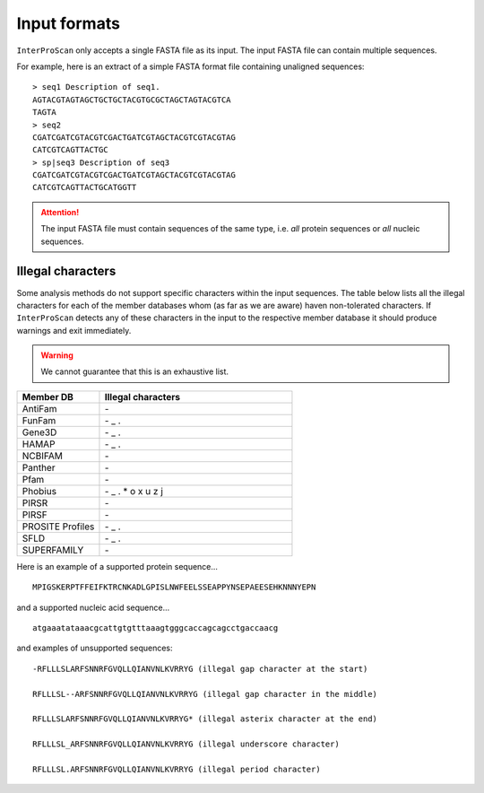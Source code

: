 =============
Input formats
=============

``InterProScan`` only accepts a single FASTA file as its input. The input 
FASTA file can contain multiple sequences.

For example, here is an extract of a simple FASTA format file containing unaligned sequences:

::

    > seq1 Description of seq1.
    AGTACGTAGTAGCTGCTGCTACGTGCGCTAGCTAGTACGTCA
    TAGTA
    > seq2
    CGATCGATCGTACGTCGACTGATCGTAGCTACGTCGTACGTAG
    CATCGTCAGTTACTGC
    > sp|seq3 Description of seq3
    CGATCGATCGTACGTCGACTGATCGTAGCTACGTCGTACGTAG
    CATCGTCAGTTACTGCATGGTT

.. ATTENTION::
    The input FASTA file must contain sequences of the same type, i.e. *all* protein sequences 
    or *all* nucleic sequences.

Illegal characters
------------------

Some analysis methods do not support specific characters within the input sequences. The table
below lists all the illegal characters for each of the member databases whom (as far as we 
are aware) haven non-tolerated characters. If ``InterProScan`` detects any of these characters 
in the input to the respective member database it should produce warnings and exit immediately.

.. WARNING::
    We cannot guarantee that this is an exhaustive list.

.. list-table::
   :widths: 30 70
   :header-rows: 1

   * - Member DB
     - Illegal characters
   * - AntiFam
     - \-
   * - FunFam
     - \- _ .
   * - Gene3D
     - \- _ .
   * - HAMAP
     - \- _ .
   * - NCBIFAM
     - \-
   * - Panther
     - \-
   * - Pfam
     - \-
   * - Phobius
     - \- _ . * o x u z j
   * - PIRSR
     - \-
   * - PIRSF
     - \-
   * - PROSITE Profiles
     - \- _ .
   * - SFLD
     - \- _ .
   * - SUPERFAMILY
     - \-

Here is an example of a supported protein sequence...

::

    MPIGSKERPTFFEIFKTRCNKADLGPISLNWFEELSSEAPPYNSEPAEESEHKNNNYEPN

and a supported nucleic acid sequence...

::

    atgaaatataaacgcattgtgtttaaagtgggcaccagcagcctgaccaacg

and examples of unsupported sequences:

::

    -RFLLLSLARFSNNRFGVQLLQIANVNLKVRRYG (illegal gap character at the start)

    RFLLLSL--ARFSNNRFGVQLLQIANVNLKVRRYG (illegal gap character in the middle)

    RFLLLSLARFSNNRFGVQLLQIANVNLKVRRYG* (illegal asterix character at the end)

    RFLLLSL_ARFSNNRFGVQLLQIANVNLKVRRYG (illegal underscore character)

    RFLLLSL.ARFSNNRFGVQLLQIANVNLKVRRYG (illegal period character)
